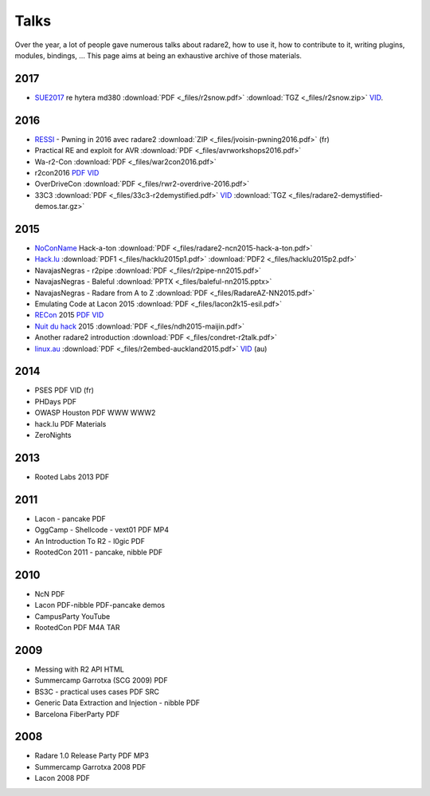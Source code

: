 .. _talks:

Talks
=====

Over the year, a lot of people gave numerous talks about radare2, how to use it,
how to contribute to it, writing plugins, modules, bindings, …
This page aims at being an exhaustive archive of those materials.

2017
----

- `SUE2017 <https://sue2017.snow.nl/>`__ re hytera md380 :download:`PDF <_files/r2snow.pdf>` :download:`TGZ <_files/r2snow.zip>` `VID <https://vimeo.com/211371081>`__.

2016
----

- `RESSI <http://ressi2016.sciencesconf.org/>`__ - Pwning in 2016 avec radare2 :download:`ZIP <_files/jvoisin-pwning2016.pdf>` (fr)
- Practical RE and exploit for AVR :download:`PDF <_files/avrworkshops2016.pdf>`
- Wa-r2-Con :download:`PDF <_files/war2con2016.pdf>`
- r2con2016 `PDF <https://github.com/radareorg/r2con>`__ `VID <https://www.youtube.com/watch?v=QVjrqlo5A9g&list=PLjIhlLNy_Y9O62rjwYD48pVER0EVh1-aU>`__
- OverDriveCon :download:`PDF <_files/rwr2-overdrive-2016.pdf>`
- 33C3 :download:`PDF <_files/33c3-r2demystified.pdf>` `VID <https://www.youtube.com/watch?v=afPZG6XC-KU>`__ :download:`TGZ <_files/radare2-demystified-demos.tar.gz>`

2015
----

- `NoConName <http://www.noconname.org/>`__ Hack-a-ton :download:`PDF <_files/radare2-ncn2015-hack-a-ton.pdf>`
- `Hack.lu <http://2015.hack.lu/>`__ :download:`PDF1 <_files/hacklu2015p1.pdf>` :download:`PDF2 <_files/hacklu2015p2.pdf>`
- NavajasNegras - r2pipe :download:`PDF <_files/r2pipe-nn2015.pdf>`
- NavajasNegras - Baleful :download:`PPTX <_files/baleful-nn2015.pptx>`
- NavajasNegras - Radare from A to Z :download:`PDF <_files/RadareAZ-NN2015.pdf>`
- Emulating Code at Lacon 2015 :download:`PDF <_files/lacon2k15-esil.pdf>`
- `RECon <http://recon.cx/2015/schedule/events/49.html>`__ 2015 `PDF <_files/recon2015.pdf>`__ `VID <https://recon.cx/2015/recordings/recon2015-04-jeffrey-crowell-julien-voisin-Radare2-building-a-new-IDA.mp4>`__
- `Nuit du hack <https://nuitduhack.com/en/workshops.html#radare2>`__ 2015 :download:`PDF <_files/ndh2015-maijin.pdf>`
- Another radare2 introduction :download:`PDF <_files/condret-r2talk.pdf>`
- `linux.au <https://linux.conf.au/>`__ :download:`PDF <_files/r2embed-auckland2015.pdf>`  `VID <https://www.youtube.com/watch?v=R3sGlzXfEkU>`__ (au)

2014
----

- PSES PDF VID (fr)
- PHDays PDF
- OWASP Houston PDF WWW WWW2
- hack.lu PDF Materials
- ZeroNights

2013
----

- Rooted Labs 2013 PDF

2011
----

- Lacon - pancake PDF
- OggCamp - Shellcode - vext01 PDF MP4
- An Introduction To R2 - l0gic PDF
- RootedCon 2011 - pancake, nibble PDF

2010
----

- NcN PDF
- Lacon PDF-nibble PDF-pancake demos
- CampusParty YouTube
- RootedCon PDF M4A TAR

2009
----

- Messing with R2 API HTML
- Summercamp Garrotxa (SCG 2009) PDF
- BS3C - practical uses cases PDF SRC
- Generic Data Extraction and Injection - nibble PDF
- Barcelona FiberParty PDF

2008
----

- Radare 1.0 Release Party PDF MP3
- Summercamp Garrotxa 2008 PDF
- Lacon 2008 PDF
